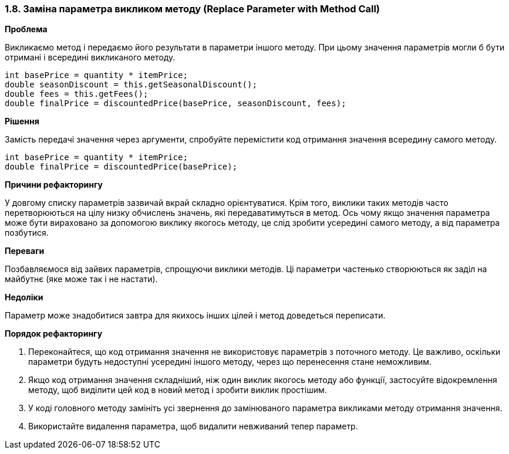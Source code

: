 === 1.8. Заміна параметра викликом методу (Replace Parameter with Method Call)

*Проблема*

Викликаємо метод і передаємо його результати в параметри іншого методу. При цьому значення параметрів могли б бути отримані і всередині викликаного методу.

[source, java]
----
int basePrice = quantity * itemPrice;
double seasonDiscount = this.getSeasonalDiscount();
double fees = this.getFees();
double finalPrice = discountedPrice(basePrice, seasonDiscount, fees);

----

*Рішення*

Замість передачі значення через аргументи, спробуйте перемістити код отримання значення всередину самого методу.

[source, java]
----
int basePrice = quantity * itemPrice;
double finalPrice = discountedPrice(basePrice);
----

*Причини рефакторингу*

У довгому списку параметрів зазвичай вкрай складно орієнтуватися. Крім того, виклики таких методів часто перетворюються на цілу низку обчислень значень, які передаватимуться в метод. Ось чому якщо значення параметра може бути вираховано за допомогою виклику якогось методу, це слід зробити усередині самого методу, а від параметра позбутися.

*Переваги*

Позбавляємося від зайвих параметрів, спрощуючи виклики методів. Ці параметри частенько створюються як заділ на майбутнє (яке може так і не настати).

*Недоліки*

Параметр може знадобитися завтра для якихось інших цілей і метод доведеться переписати.

*Порядок рефакторингу*

. Переконайтеся, що код отримання значення не використовує параметрів з поточного методу. Це важливо, оскільки параметри будуть недоступні усередині іншого методу, через що перенесення стане неможливим.

. Якщо код отримання значення складніший, ніж один виклик якогось методу або функції, застосуйте відокремлення методу, щоб виділити цей код в новий метод і зробити виклик простішим.

. У коді головного методу замініть усі звернення до замінюваного параметра викликами методу отримання значення.

. Використайте видалення параметра, щоб видалити невживаний тепер параметр.